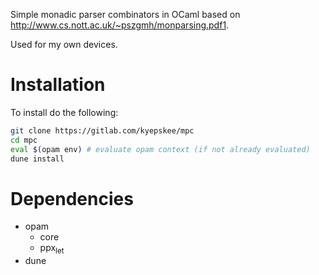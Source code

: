 #+OPTIONS: toc:nil

Simple monadic parser combinators in OCaml based on http://www.cs.nott.ac.uk/~pszgmh/monparsing.pdf1.

Used for my own devices.

* Installation
To install do the following:
#+BEGIN_SRC sh
git clone https://gitlab.com/kyepskee/mpc
cd mpc
eval $(opam env) # evaluate opam context (if not already evaluated)
dune install
#+END_SRC
* Dependencies
+ opam
  - core
  - ppx_let
+ dune
